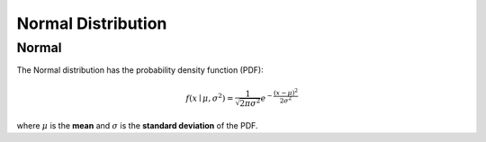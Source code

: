 *******************************
Normal Distribution
*******************************

Normal
-------
          
The Normal distribution has the probability density function (PDF):

.. math::

    f(x\mid \mu ,\sigma ^{2})={\frac {1}{\sqrt {2\pi \sigma ^{2}}}}e^{-{\frac {(x-\mu )^{2}}{2\sigma ^{2}}}}

where :math:`\mu`  is the **mean** and :math:`\sigma` is the **standard deviation** of the PDF.
